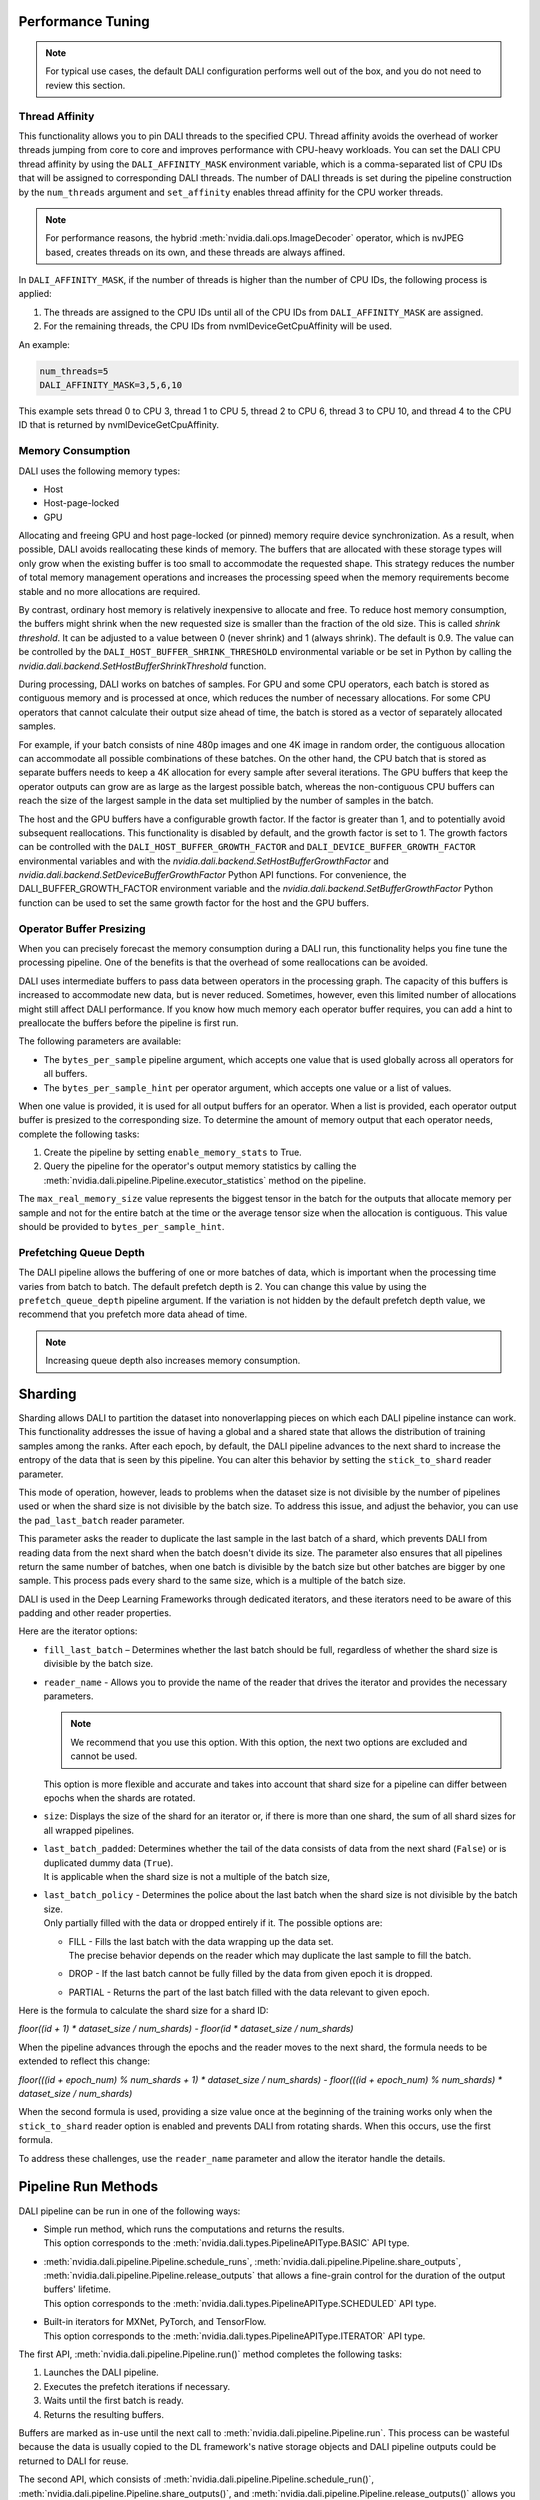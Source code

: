 Performance Tuning
==================

.. note::
  For typical use cases, the default DALI configuration performs well out of the box, and you do
  not need to review this section.

Thread Affinity
---------------

This functionality allows you to pin DALI threads to the specified CPU. Thread affinity avoids
the overhead of worker threads jumping from core to core and improves performance with CPU-heavy
workloads. You can set the DALI CPU thread affinity by using the ``DALI_AFFINITY_MASK`` environment
variable, which is a comma-separated list of CPU IDs that will be assigned to corresponding DALI
threads. The number of DALI threads is set during the pipeline construction by the ``num_threads``
argument and ``set_affinity`` enables thread affinity for the CPU worker threads.

.. note::
  For performance reasons, the hybrid :meth:`nvidia.dali.ops.ImageDecoder` operator, which is
  nvJPEG based, creates threads on its own, and these threads are always affined.

In ``DALI_AFFINITY_MASK``, if the number of threads is higher than the number of CPU IDs,
the following process is applied:

1) The threads are assigned to the CPU IDs until all of the CPU IDs from ``DALI_AFFINITY_MASK``
   are assigned.
2) For the remaining threads, the CPU IDs from nvmlDeviceGetCpuAffinity will be used.

An example:

.. code-block:: bash

  num_threads=5
  DALI_AFFINITY_MASK=3,5,6,10

This example sets thread 0 to CPU 3, thread 1 to CPU 5, thread 2 to CPU 6, thread 3 to CPU 10,
and thread 4 to the CPU ID that is returned by nvmlDeviceGetCpuAffinity.

Memory Consumption
------------------

DALI uses the following memory types:

- Host
- Host-page-locked
- GPU

Allocating and freeing GPU and host page-locked (or pinned) memory require
device synchronization. As a result, when possible, DALI avoids reallocating these kinds of memory.
The buffers that are allocated with these storage types will only grow when the existing buffer is too
small to accommodate the requested shape. This strategy reduces the number of total memory
management operations and increases the processing speed when the memory requirements become stable
and no more allocations are required.

By contrast, ordinary host memory is relatively inexpensive to allocate and free. To reduce
host memory consumption, the buffers might shrink when the new requested size is smaller than
the fraction of the old size. This is called *shrink threshold*. It can be adjusted to a value
between 0 (never shrink) and 1 (always shrink). The default is 0.9. The value can be controlled
by the ``DALI_HOST_BUFFER_SHRINK_THRESHOLD`` environmental variable or be set in Python by
calling the `nvidia.dali.backend.SetHostBufferShrinkThreshold` function.

During processing, DALI works on batches of samples. For GPU and some CPU operators, each batch
is stored as contiguous memory and is processed at once, which reduces the number of
necessary allocations. For some CPU operators that cannot calculate their output size ahead of
time, the batch is stored as a vector of separately allocated samples.

For example, if your batch consists of nine 480p images and one 4K image in random order, the
contiguous allocation can accommodate all possible combinations of these batches. On the other
hand, the CPU batch that is stored as separate buffers needs to keep a 4K allocation for every
sample after several iterations. The GPU buffers that keep the operator outputs can grow are
as large as the largest possible batch, whereas the non-contiguous CPU buffers can reach
the size of the largest sample in the data set multiplied by the number of samples in the batch.

The host and the GPU buffers have a configurable growth factor. If the factor is greater than 1, and
to potentially avoid subsequent reallocations.
This functionality is disabled by default, and the growth factor is set to 1. The growth factors
can be controlled with the ``DALI_HOST_BUFFER_GROWTH_FACTOR`` and ``DALI_DEVICE_BUFFER_GROWTH_FACTOR``
environmental variables and with the `nvidia.dali.backend.SetHostBufferGrowthFactor` and
`nvidia.dali.backend.SetDeviceBufferGrowthFactor` Python API functions.
For convenience, the DALI_BUFFER_GROWTH_FACTOR environment variable and the
`nvidia.dali.backend.SetBufferGrowthFactor` Python function can be used to set the same
growth factor for the host and the GPU buffers.

Operator Buffer Presizing
-------------------------

When you can precisely forecast the memory consumption during a DALI run, this functionality helps
you fine tune the processing pipeline. One of the benefits is that the overhead of some
reallocations can be avoided.

DALI uses intermediate buffers to pass data between operators in the processing graph. The capacity
of this buffers is increased to accommodate new data, but is never reduced. Sometimes, however,
even this limited number of allocations might still affect DALI performance.
If you know how much memory each operator buffer requires, you can add a hint to preallocate the
buffers before the pipeline is first run.

The following parameters are available:

- The ``bytes_per_sample`` pipeline argument, which accepts one value that is used globally across
  all operators for all buffers.
- The ``bytes_per_sample_hint`` per operator argument, which accepts one value or a list of values.

When one value is provided, it is used for all output buffers for an operator. When a list is
provided, each operator output buffer is presized to the corresponding size.
To determine the amount of memory output that each operator needs, complete the following tasks:

1) Create the pipeline by setting ``enable_memory_stats`` to True.
2) Query the pipeline for the operator's output memory statistics by calling the
   :meth:`nvidia.dali.pipeline.Pipeline.executor_statistics` method on the pipeline.

The ``max_real_memory_size`` value represents the biggest tensor in the batch for the outputs that
allocate memory per sample and not for the entire batch at the time or the average tensor size when
the allocation is contiguous. This value should be provided to ``bytes_per_sample_hint``.

Prefetching Queue Depth
-----------------------

The DALI pipeline allows the buffering of one or more batches of data, which is important when
the processing time varies from batch to batch.
The default prefetch depth is 2. You can change this value by using the ``prefetch_queue_depth``
pipeline argument. If the variation is not hidden by the default prefetch depth value,
we recommend that you prefetch more data ahead of time.

.. note::
  Increasing queue depth also increases memory consumption.

Sharding
========

Sharding allows DALI to partition the dataset into nonoverlapping pieces on which each DALI pipeline
instance can work. This functionality addresses the issue of having a global and a shared state
that allows the distribution of training samples among the ranks. After each epoch, by default,
the DALI pipeline advances to the next shard to increase the entropy of the data that is seen by
this pipeline. You can alter this behavior by setting the ``stick_to_shard`` reader parameter.

This mode of operation, however, leads to problems when the dataset size is not divisible by the
number of pipelines used or when the shard size is not divisible by the batch size. To address this
issue, and adjust the behavior, you can use the ``pad_last_batch`` reader parameter.

This parameter asks the reader to duplicate the last sample in the last batch of a shard,
which prevents DALI from reading data from the next shard when the batch doesn't divide its size.
The parameter also ensures that all pipelines return the same number of batches, when one batch
is divisible by the batch size but other batches are bigger by one sample. This process pads every
shard to the same size, which is a multiple of the batch size.

DALI is used in the Deep Learning Frameworks through dedicated iterators, and these iterators need
to be aware of this padding and other reader properties.

Here are the iterator options:

- ``fill_last_batch`` – Determines whether the last batch should be full, regardless of whether
  the shard size is divisible by the batch size.
- | ``reader_name`` - Allows you to provide the name of the reader that drives the iterator and
   provides the necessary parameters.

  .. note::
    We recommend that you use this option. With this option, the next two options are excluded and
    cannot be used.

  | This option is more flexible and accurate and takes into account that shard size for a pipeline
    can differ between epochs when the shards are rotated.
- ``size``: Displays the size of the shard for an iterator or, if there is more than one shard,
  the sum of all shard sizes for all wrapped pipelines.
- | ``last_batch_padded``: Determines whether the tail of the data consists of data from the next
    shard (``False``) or is duplicated dummy data (``True``).
  | It is applicable when the shard size is not a multiple of the batch size,
- | ``last_batch_policy`` - Determines the police about the last batch when the shard size is not
    divisible by the batch size.
  | Only partially filled with the data or dropped entirely if it. The possible options are:

  - | FILL - Fills the last batch with the data wrapping up the data set.
    | The precise behavior depends on the reader which may duplicate the last sample to fill
      the batch.
  - DROP - If the last batch cannot be fully filled by the data from given epoch it is dropped.
  - PARTIAL - Returns the part of the last batch filled with the data relevant to given epoch.

Here is the formula to calculate the shard size for a shard ID:

*floor((id + 1) * dataset_size / num_shards) - floor(id * dataset_size / num_shards)*

When the pipeline advances through the epochs and the reader moves to the next shard, the formula
needs to be extended to reflect this change:

*floor(((id + epoch_num) % num_shards + 1) * dataset_size / num_shards) - floor(((id + epoch_num) % num_shards) * dataset_size / num_shards)*

When the second formula is used, providing a size value once at the beginning of the training works
only when the ``stick_to_shard`` reader option is enabled and prevents DALI from rotating shards.
When this occurs, use the first formula.

To address these challenges, use the ``reader_name`` parameter and allow the iterator
handle the details.


Pipeline Run Methods
====================

DALI pipeline can be run in one of the following ways:

- | Simple run method, which runs the computations and returns the results.
  | This option corresponds to the :meth:`nvidia.dali.types.PipelineAPIType.BASIC` API type.
- | :meth:`nvidia.dali.pipeline.Pipeline.schedule_runs`,
    :meth:`nvidia.dali.pipeline.Pipeline.share_outputs`,
    :meth:`nvidia.dali.pipeline.Pipeline.release_outputs` that allows a fine-grain control for
    the duration of the output buffers' lifetime.
  | This option corresponds to the :meth:`nvidia.dali.types.PipelineAPIType.SCHEDULED` API type.
- | Built-in iterators for MXNet, PyTorch, and TensorFlow.
  | This option corresponds to the :meth:`nvidia.dali.types.PipelineAPIType.ITERATOR` API type.

The first API, :meth:`nvidia.dali.pipeline.Pipeline.run()` method completes the following tasks:

#. Launches the DALI pipeline.
#. Executes the prefetch iterations if necessary.
#. Waits until the first batch is ready.
#. Returns the resulting buffers.

Buffers are marked as in-use until the next call to
:meth:`nvidia.dali.pipeline.Pipeline.run`. This process can be wasteful because the data is usually
copied to the DL framework's native storage objects and DALI pipeline outputs could be returned to
DALI for reuse.

The second API, which consists of :meth:`nvidia.dali.pipeline.Pipeline.schedule_run()`,
:meth:`nvidia.dali.pipeline.Pipeline.share_outputs()`, and :meth:`nvidia.dali.pipeline.Pipeline.release_outputs()`
allows you to explicitly manage the lifetime of the output buffers. The
:meth:`nvidia.dali.pipeline.Pipeline.schedule_run()` method instructs DALI to prepare the next
batch of data, and, if necessary, to prefetch. If the execution mode is set to asynchronous,
this call returns immediately, without waiting for the results. This way, another task can be
simultaneously executed. The data batch can be requested from DALI by calling
:meth:`nvidia.dali.pipeline.Pipeline.share_outputs`, which returns the result buffer. If the data
batch is not yet ready, DALI will wait for it. The data is ready as soon as the
:meth:`nvidia.dali.pipeline.Pipeline.share_outputs()`` is complete. When the DALI buffers are
no longer needed, because data was copied or has already been consumed, call
:meth:`nvidia.dali.pipeline.Pipeline.release_outputs()` to return the DALI buffers for reuse
in subsequent iterations.

Built-in iterators use the second API to provide convenient wrappers for immediate use in
Deep Learning Frameworks. The data is returned in the framework's native buffers. The iterator's
implementation copies the data internally from DALI buffers and recycles the data by calling
:meth:`nvidia.dali.pipeline.Pipeline.release_outputs()`.

We recommend that you do not mix the APIs. The APIs follow a different logic for the output
buffer lifetime management, and the details of the process are subject to change without notice.
Mixing the APIs might result in undefined behavior, such as a deadlock or an attempt to access
an invalid buffer.

C++ API
=======

.. note::
  **This feature is not officially supported and may change without notice**

The C++ API allows you to use DALI as a library from native applications. Refer to
the ``PipelineTest`` family of tests for more information about how to use this API.
